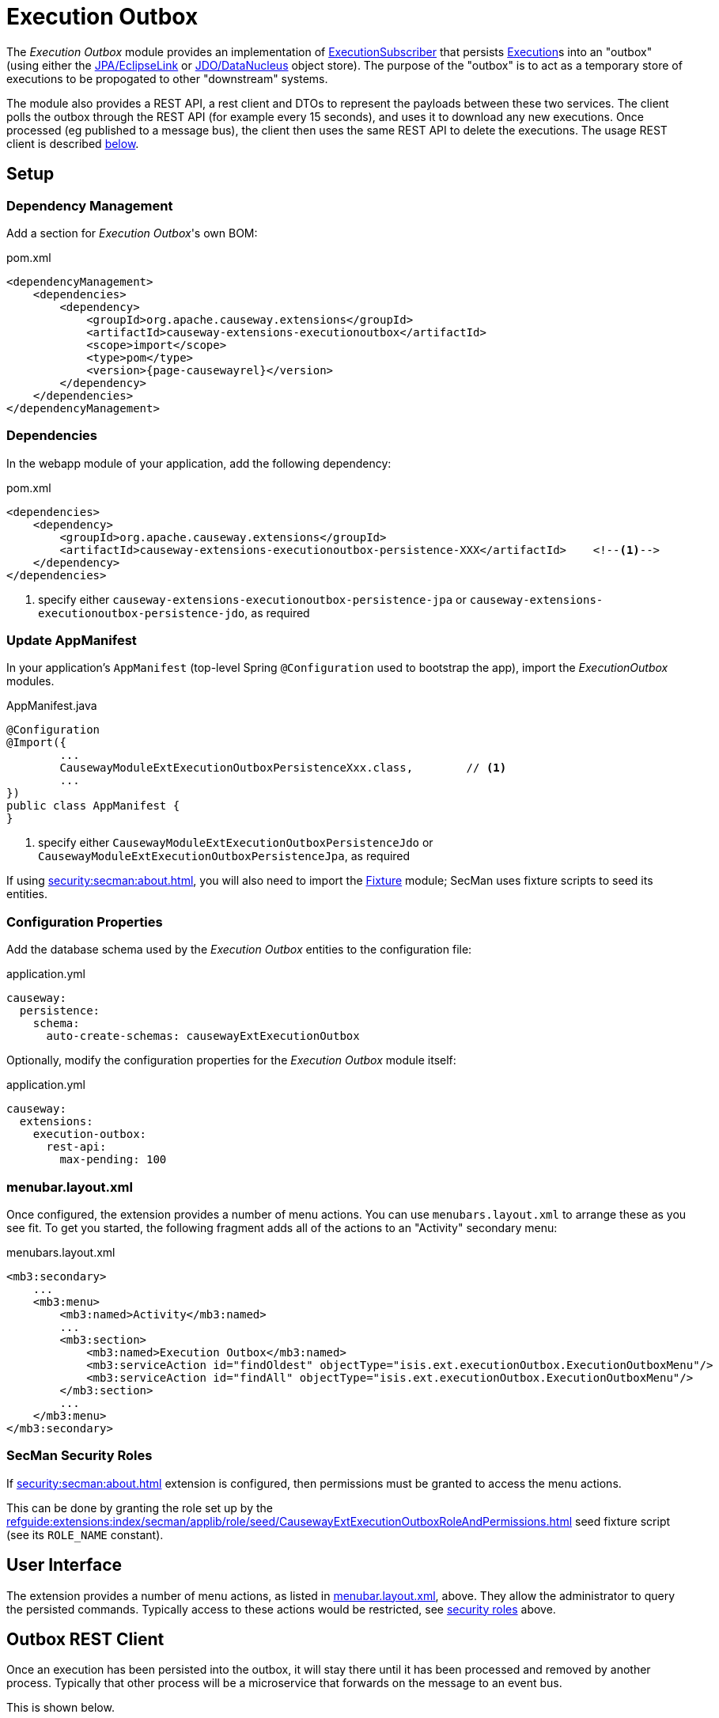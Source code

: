 [[executionoutbox]]
= Execution Outbox

:Notice: Licensed to the Apache Software Foundation (ASF) under one or more contributor license agreements. See the NOTICE file distributed with this work for additional information regarding copyright ownership. The ASF licenses this file to you under the Apache License, Version 2.0 (the "License"); you may not use this file except in compliance with the License. You may obtain a copy of the License at. http://www.apache.org/licenses/LICENSE-2.0 . Unless required by applicable law or agreed to in writing, software distributed under the License is distributed on an "AS IS" BASIS, WITHOUT WARRANTIES OR  CONDITIONS OF ANY KIND, either express or implied. See the License for the specific language governing permissions and limitations under the License.


The _Execution Outbox_ module provides an implementation of xref:refguide:applib:index/services/publishing/spi/ExecutionSubscriber.adoc[ExecutionSubscriber] that persists xref:refguide:applib:index/services/iactn/Execution.adoc[Execution]s into an "outbox" (using either the xref:pjpa:ROOT:about.adoc[JPA/EclipseLink] or xref:pjdo:ROOT:about.adoc[JDO/DataNucleus] object store).
The purpose of the "outbox" is to act as a temporary store of executions to be propogated to other "downstream" systems.

The module also provides a REST API, a rest client and DTOs to represent the payloads between these two services.
The client polls the outbox through the REST API (for example every 15 seconds), and uses it to download any new executions.
Once processed (eg published to a message bus), the client then uses the same REST API to delete the executions.
The usage REST client is described xref:outbox-rest-client[below].

== Setup

=== Dependency Management

Add a section for _Execution Outbox_'s own BOM:

[source,xml,subs="attributes+"]
.pom.xml
----
<dependencyManagement>
    <dependencies>
        <dependency>
            <groupId>org.apache.causeway.extensions</groupId>
            <artifactId>causeway-extensions-executionoutbox</artifactId>
            <scope>import</scope>
            <type>pom</type>
            <version>{page-causewayrel}</version>
        </dependency>
    </dependencies>
</dependencyManagement>
----

[#dependencies]
=== Dependencies

In the webapp module of your application, add the following dependency:

[source,xml]
.pom.xml
----
<dependencies>
    <dependency>
        <groupId>org.apache.causeway.extensions</groupId>
        <artifactId>causeway-extensions-executionoutbox-persistence-XXX</artifactId>    <!--.-->
    </dependency>
</dependencies>
----
<.> specify either `causeway-extensions-executionoutbox-persistence-jpa` or `causeway-extensions-executionoutbox-persistence-jdo`, as required

[[_update-appmanifest]]
=== Update AppManifest

In your application's `AppManifest` (top-level Spring `@Configuration` used to bootstrap the app), import the _ExecutionOutbox_ modules.


[source,java]
.AppManifest.java
----
@Configuration
@Import({
        ...
        CausewayModuleExtExecutionOutboxPersistenceXxx.class,        // <.>
        ...
})
public class AppManifest {
}
----

<.> specify either `CausewayModuleExtExecutionOutboxPersistenceJdo` or `CausewayModuleExtExecutionOutboxPersistenceJpa`, as required

If using xref:security:secman:about.adoc[], you will also need to import the xref:testing:fixtures:about.adoc[Fixture] module; SecMan uses fixture scripts to seed its entities.

[#configure-properties]
=== Configuration Properties

Add the database schema used by the _Execution Outbox_ entities to the configuration file:

[source,yaml]
.application.yml
----
causeway:
  persistence:
    schema:
      auto-create-schemas: causewayExtExecutionOutbox
----

Optionally, modify the configuration properties for the _Execution Outbox_ module itself:

[source,yaml]
.application.yml
----
causeway:
  extensions:
    execution-outbox:
      rest-api:
        max-pending: 100
----


[#menubar-layout-xml]
=== menubar.layout.xml

Once configured, the extension provides a number of menu actions.
You can use `menubars.layout.xml` to arrange these as you see fit.
To get you started, the following fragment adds all of the actions to an "Activity" secondary menu:

[source,xml]
.menubars.layout.xml
----
<mb3:secondary>
    ...
    <mb3:menu>
        <mb3:named>Activity</mb3:named>
        ...
        <mb3:section>
            <mb3:named>Execution Outbox</mb3:named>
            <mb3:serviceAction id="findOldest" objectType="isis.ext.executionOutbox.ExecutionOutboxMenu"/>
            <mb3:serviceAction id="findAll" objectType="isis.ext.executionOutbox.ExecutionOutboxMenu"/>
        </mb3:section>
        ...
    </mb3:menu>
</mb3:secondary>
----

[#secman-security-roles]
=== SecMan Security Roles

If xref:security:secman:about.adoc[] extension is configured, then permissions must be granted to access the menu actions.

This can be done by granting the role set up by the xref:refguide:extensions:index/secman/applib/role/seed/CausewayExtExecutionOutboxRoleAndPermissions.adoc[] seed fixture script (see its `ROLE_NAME` constant).


== User Interface

The extension provides a number of menu actions, as listed in xref:menubar-layout-xml[], above.
They allow the administrator to query the persisted commands.
Typically access to these actions would be restricted, see xref:secman-security-roles[security roles] above.


[#outbox-rest-client]
== Outbox REST Client

Once an execution has been persisted into the outbox, it will stay there until it has been processed and removed by another process.
Typically that other process will be a microservice that forwards on the message to an event bus.

This is shown below.

.processing messages from the outbox
image::outbox.png[width=600px]

The module provides a REST service, along with a rest client, xref:refguide:extensions:index/executionlog/restclient/api/OutboxClient.adoc[OutboxClient].
The `OutboxClient` is used by the _message processor_ shown in the above diagram.


=== Prerequisites

To setup the message processor:

* in `dependencyManagement` section, add an entry for _Execution Outbox_'s own BOM:
+
[source,xml]
.pom.xml
----
<dependencyManagement>
    <dependencies>
        <dependency>
            <groupId>org.apache.causeway.extensions</groupId>
            <artifactId>causeway-extensions-executionoutbox</artifactId>
            <scope>import</scope>
            <type>pom</type>
            <version>{page-causewayrel}</version>
        </dependency>
    </dependencies>
</dependencyManagement>
----

* In the `dependencies` section, add the following dependency:
+
[source,xml]
.pom.xml
----
<dependencies>
    <dependency>
        <groupId>org.apache.causeway.extensions</groupId>
        <artifactId>causeway-extensions-executionoutbox-restclient</artifactId>
    </dependency>
</dependencies>
----


=== Usage

To instantiate the `OutboxClient`, specify the URL, user and password.
The URL will be something like: `http://localhost:8080/restful/`, where the last part is the default path obtainable from the `resteasy.jaxrs.defaultPath` configuration property of the Causeway app.

The `OutboxClient` API consists of three methods:

* to retrieve any pending interactions:
+
[source,java]
----
List<InteractionDto> pending = outboxClient.pending();
----

* to delete a single interaction:
+
[source,java]
----
val first = pending.get(0);
val interactionId = first.getInteractionId();
val sequence      = first.getExecution().getSequence();

outboxClient.delete(interactionId, sequence);
----

* to delete many interactions:
+
[source,java]
----
outboxClient.deleteMany(pending);
----

The maximum number of interactions that will be returned is configurable, see xref:configure-properties[above].


== See also

* xref:refguide:applib:index/services/publishing/spi/ExecutionSubscriber.adoc[] SPI
* xref:executionlog:about.adoc[] extension

